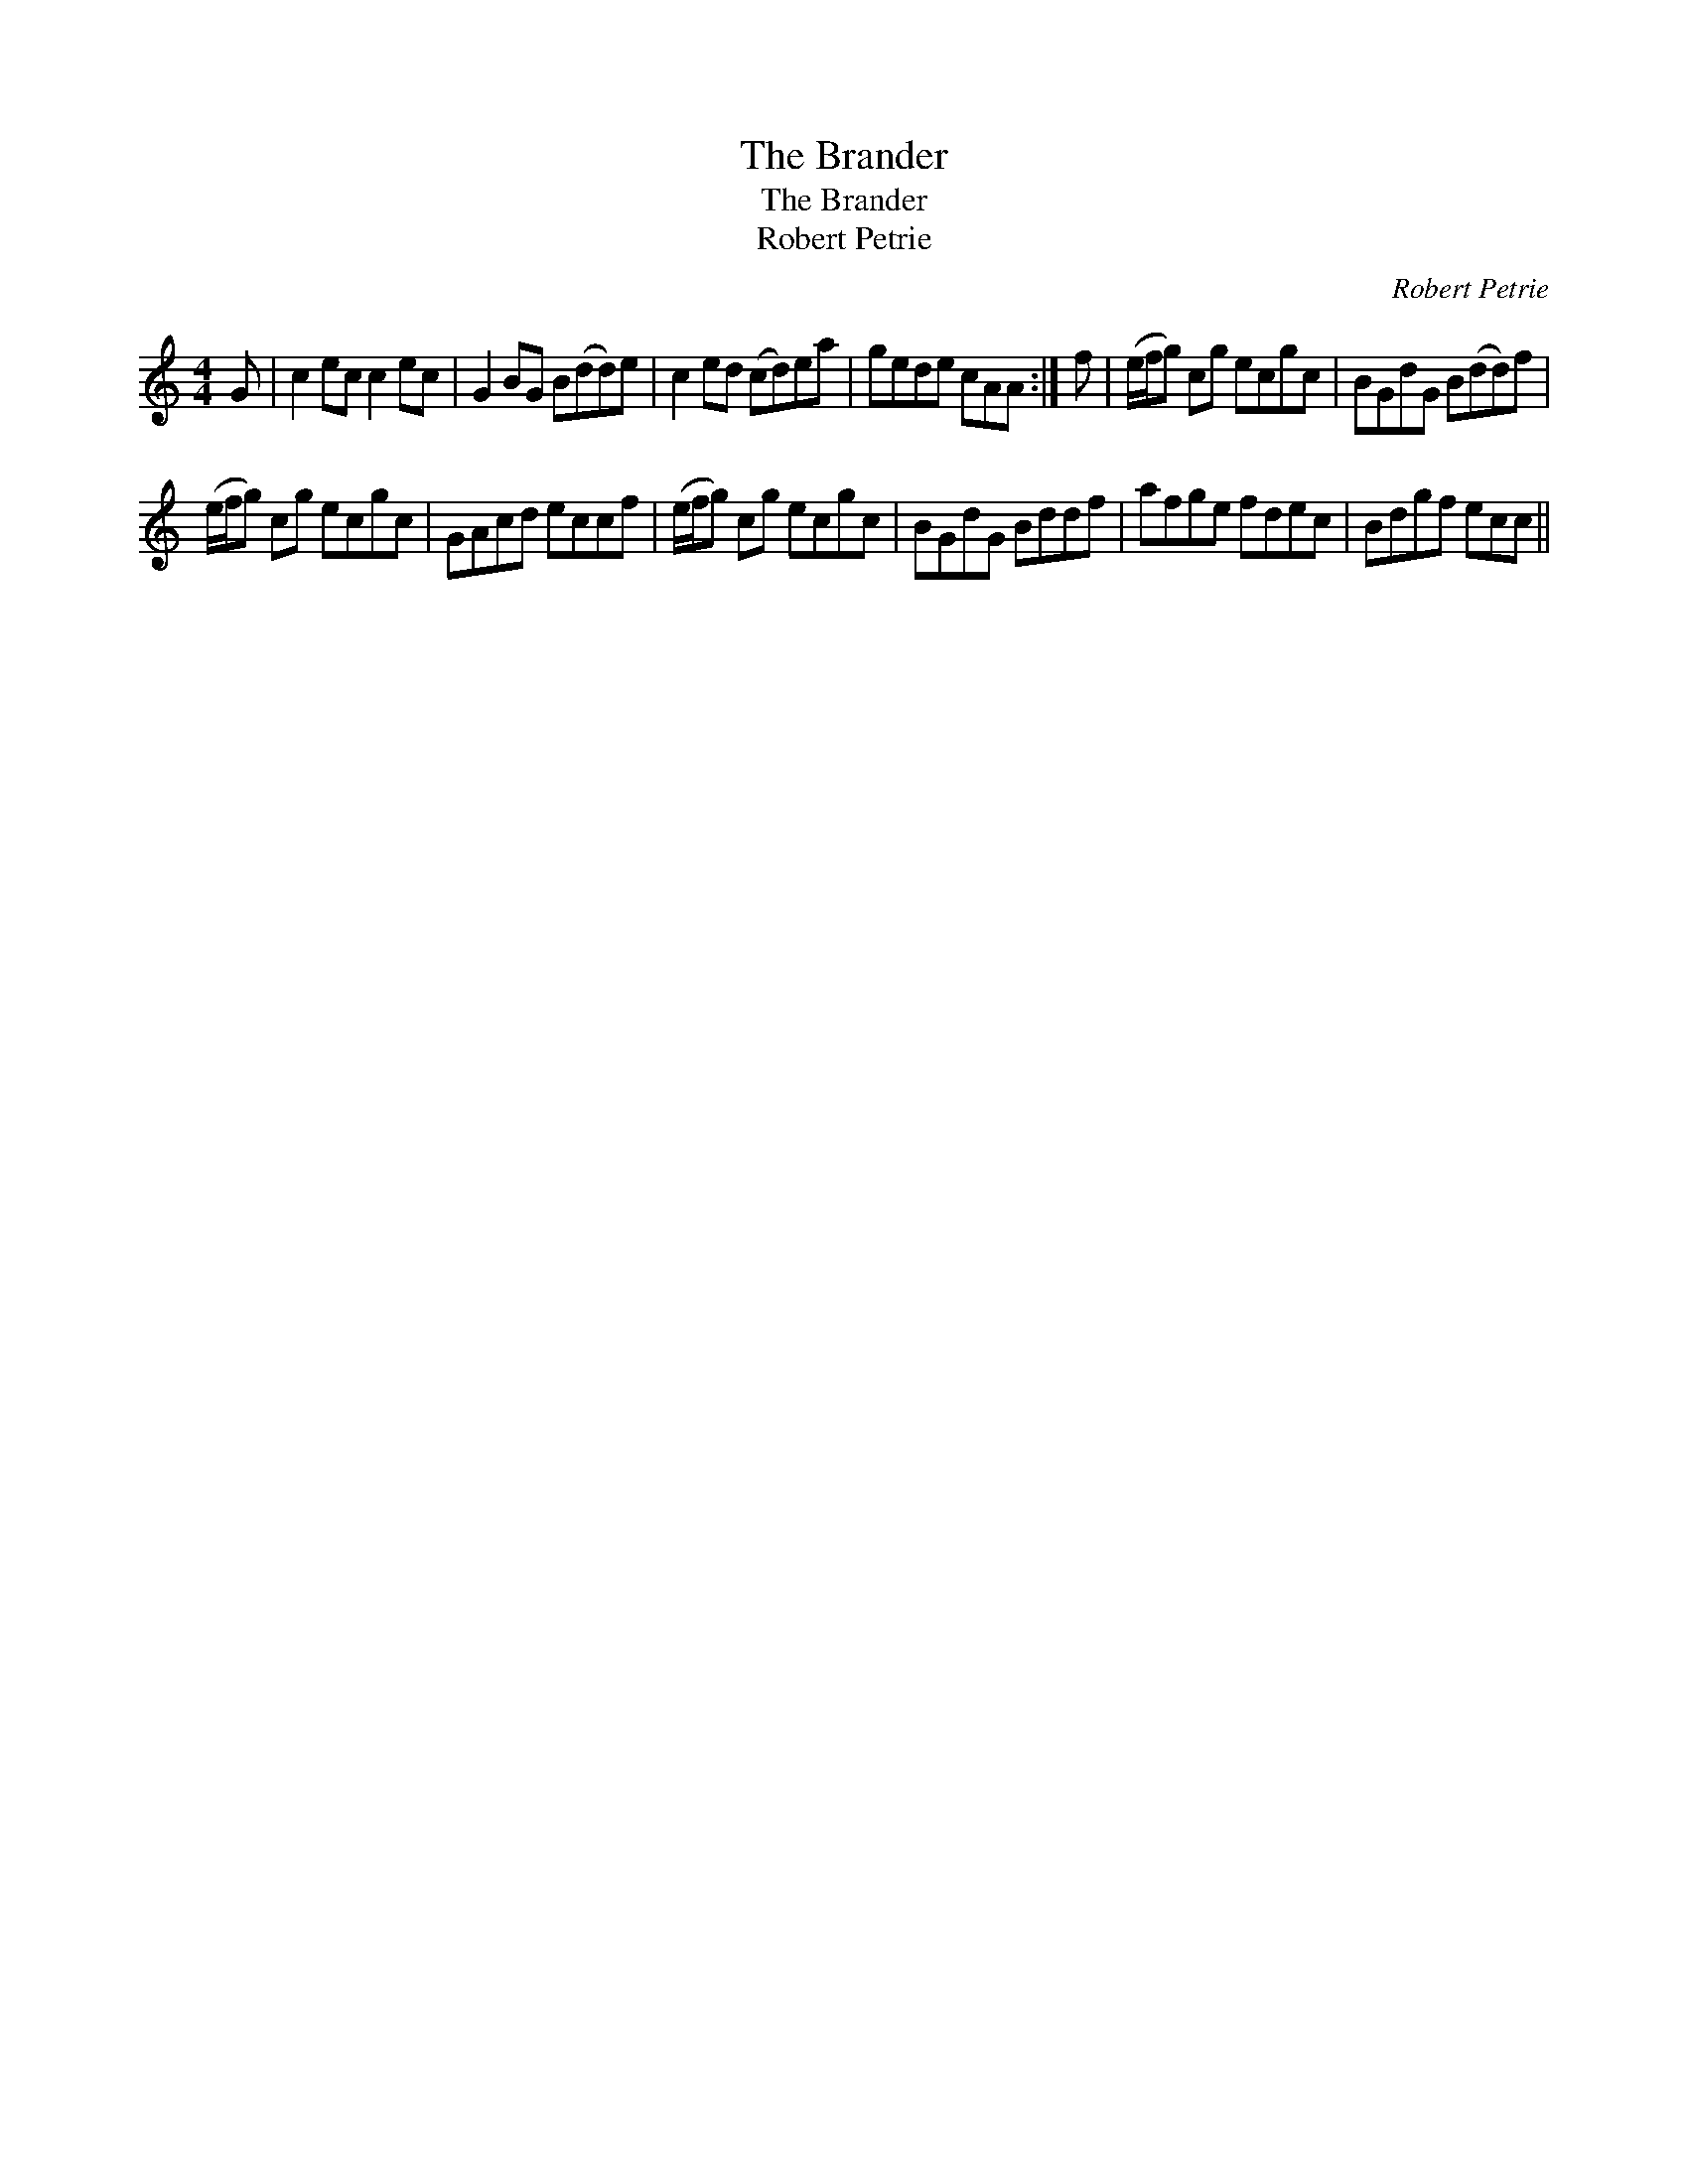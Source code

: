 X:1
T:Brander, The
T:Brander, The
T:Robert Petrie
C:Robert Petrie
L:1/8
M:4/4
K:C
V:1 treble 
V:1
 G | c2 ec c2 ec | G2 BG B(dd)e | c2 ed (cd)ea | gede cAA :| f | (e/f/g) cg ecgc | BGdG B(dd)f | %8
 (e/f/g) cg ecgc | GAcd eccf | (e/f/g) cg ecgc | BGdG Bddf | afge fdec | Bdgf ecc || %14

